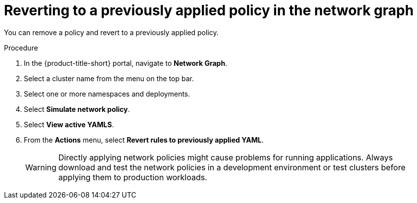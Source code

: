// Module included in the following assemblies:
//
// * operating/manage-network-policies.adoc
:_mod-docs-content-type: PROCEDURE
[id="delete-generated-policies-ng20_{context}"]
= Reverting to a previously applied policy in the network graph

[role="_abstract"]
You can remove a policy and revert to a previously applied policy.

.Procedure
. In the {product-title-short} portal, navigate to *Network Graph*.
. Select a cluster name from the menu on the top bar.
. Select one or more namespaces and deployments.
. Select *Simulate network policy*.
. Select *View active YAMLS*.
. From the *Actions* menu, select *Revert rules to previously applied YAML*.
+
[WARNING]
====
Directly applying network policies might cause problems for running applications.
Always download and test the network policies in a development environment or test clusters before applying them to production workloads.
====
